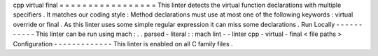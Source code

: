cpp
virtual
final
=
=
=
=
=
=
=
=
=
=
=
=
=
=
=
=
=
This
linter
detects
the
virtual
function
declarations
with
multiple
specifiers
.
It
matches
our
coding
style
:
Method
declarations
must
use
at
most
one
of
the
following
keywords
:
virtual
override
or
final
.
As
this
linter
uses
some
simple
regular
expression
it
can
miss
some
declarations
.
Run
Locally
-
-
-
-
-
-
-
-
-
-
-
This
linter
can
be
run
using
mach
:
.
.
parsed
-
literal
:
:
mach
lint
-
-
linter
cpp
-
virtual
-
final
<
file
paths
>
Configuration
-
-
-
-
-
-
-
-
-
-
-
-
-
This
linter
is
enabled
on
all
C
family
files
.

